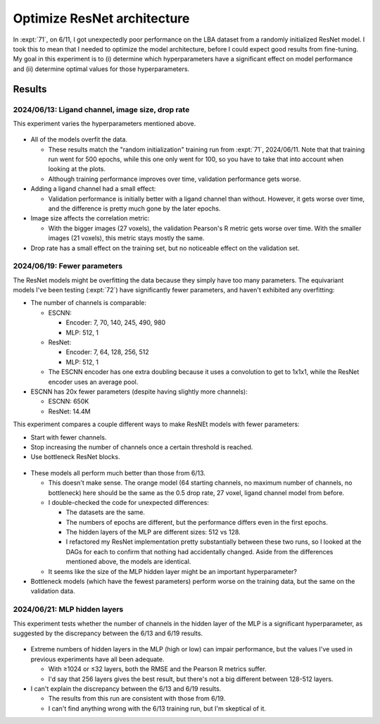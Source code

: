 ****************************
Optimize ResNet architecture
****************************

In :expt:`71`, on 6/11, I got unexpectedly poor performance on the LBA dataset 
from a randomly initialized ResNet model.  I took this to mean that I needed to 
optimize the model architecture, before I could expect good results from 
fine-tuning.  My goal in this experiment is to (i) determine which 
hyperparameters have a significant effect on model performance and (ii) 
determine optimal values for those hyperparameters.

Results
=======

2024/06/13: Ligand channel, image size, drop rate
-------------------------------------------------
This experiment varies the hyperparameters mentioned above.

.. figure:: resnet_lba.svg

- All of the models overfit the data.

  - These results match the "random initialization" training run from 
    :expt:`71`, 2024/06/11.  Note that that training run went for 500 epochs, 
    while this one only went for 100, so you have to take that into account 
    when looking at the plots.

  - Although training performance improves over time, validation performance 
    gets worse.

- Adding a ligand channel had a small effect:

  - Validation performance is initially better with a ligand channel than 
    without.  However, it gets worse over time, and the difference is pretty 
    much gone by the later epochs.

- Image size affects the correlation metric:

  - With the bigger images (27 voxels), the validation Pearson's R metric gets 
    worse over time.  With the smaller images (21 voxels), this metric stays 
    mostly the same.

  .. update:: 2024/06/27

    I didn't initially plot the Pearson's R metric, so at first I thought that 
    the image size hyperparameter had no effect.  This is why I use 27 voxel 
    images in some future training runs.

- Drop rate has a small effect on the training set, but no noticeable effect on 
  the validation set.

2024/06/19: Fewer parameters
----------------------------
The ResNet models might be overfitting the data because they simply have too 
many parameters.  The equivariant models I've been testing (:expt:`72`) have 
significantly fewer parameters, and haven't exhibited any overfitting:

- The number of channels is comparable:

  - ESCNN:

    - Encoder: 7, 70, 140, 245, 490, 980
    - MLP: 512, 1

  - ResNet:

    - Encoder: 7, 64, 128, 256, 512
    - MLP: 512, 1

  - The ESCNN encoder has one extra doubling because it uses a convolution to 
    get to 1x1x1, while the ResNet encoder uses an average pool.

- ESCNN has 20x fewer parameters (despite having slightly more channels):

  - ESCNN: 650K
  - ResNet: 14.4M

This experiment compares a couple different ways to make ResNEt models with 
fewer parameters:

- Start with fewer channels.
- Stop increasing the number of channels once a certain threshold is reached.
- Use bottleneck ResNet blocks.

.. figure:: resnet_lba_fewer_params.svg

- These models all perform much better than those from 6/13.

  - This doesn't make sense.  The orange model (64 starting channels, no 
    maximum number of channels, no bottleneck) here should be the same as the 
    0.5 drop rate, 27 voxel, ligand channel model from before.

  - I double-checked the code for unexpected differences:

    - The datasets are the same.
    - The numbers of epochs are different, but the performance differs even in 
      the first epochs.
    - The hidden layers of the MLP are different sizes: 512 vs 128.

    - I refactored my ResNet implementation pretty substantially between these 
      two runs, so I looked at the DAGs for each to confirm that nothing had 
      accidentally changed.  Aside from the differences mentioned above, the 
      models are identical.

  - It seems like the size of the MLP hidden layer might be an important 
    hyperparameter?

- Bottleneck models (which have the fewest parameters) perform worse on the 
  training data, but the same on the validation data.

2024/06/21: MLP hidden layers
-----------------------------
This experiment tests whether the number of channels in the hidden layer of the 
MLP is a significant hyperparameter, as suggested by the discrepancy between 
the 6/13 and 6/19 results.

.. figure:: hidden_layers.svg

- Extreme numbers of hidden layers in the MLP (high or low) can impair 
  performance, but the values I've used in previous experiments have all been 
  adequate.

  - With ≥1024 or ≤32 layers, both the RMSE and the Pearson R metrics suffer.

  - I'd say that 256 layers gives the best result, but there's not a big 
    different between 128-512 layers.

- I can't explain the discrepancy between the 6/13 and 6/19 results.

  - The results from this run are consistent with those from 6/19.

  - I can't find anything wrong with the 6/13 training run, but I'm skeptical 
    of it.

